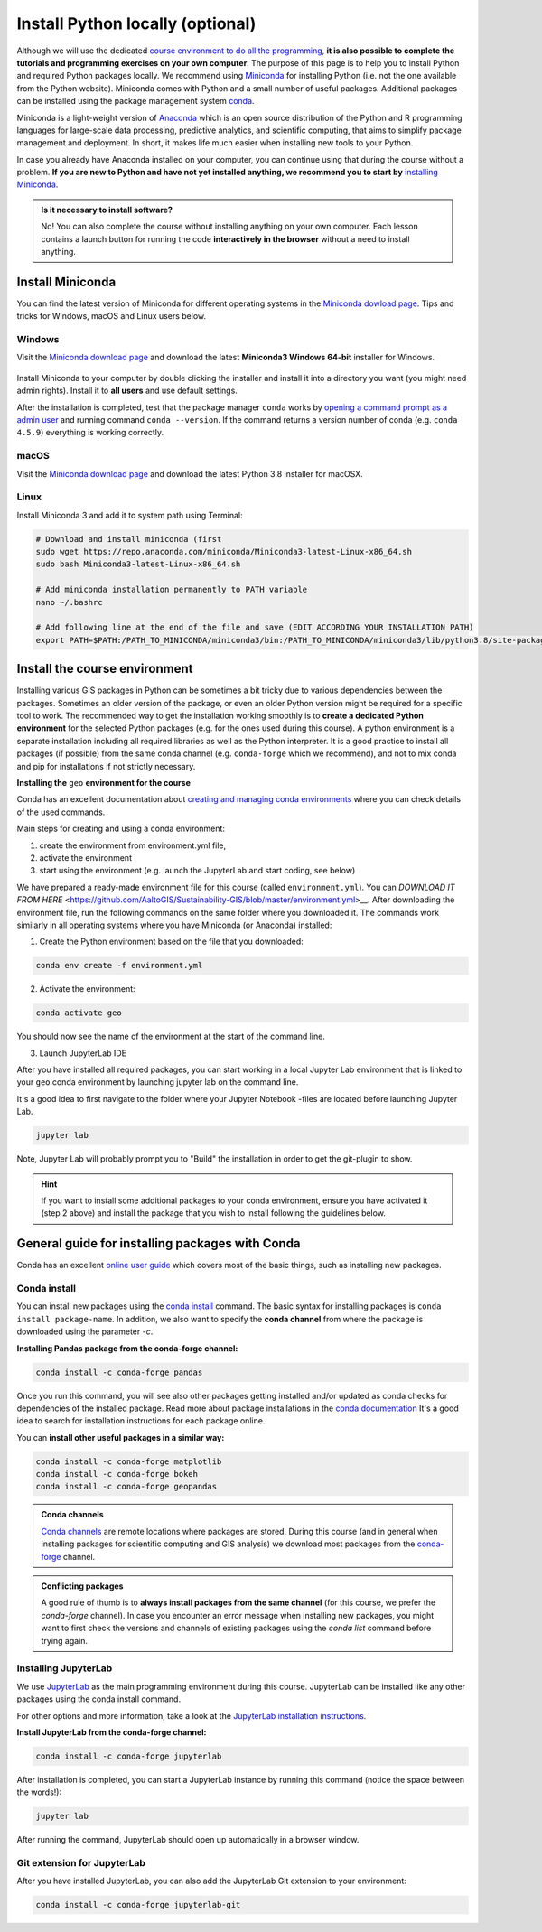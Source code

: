 Install Python locally (optional)
=================================

Although we will use the dedicated `course environment to do all the programming, <course-environment-components.html>`__
**it is also possible to complete the tutorials and programming exercises on your own computer**.
The purpose of this page is to help you to install Python and required Python packages locally.
We recommend using `Miniconda <https://docs.conda.io/en/latest/miniconda.html>`_ for installing Python
(i.e. not the one available from the Python website).
Miniconda comes with Python and a small number of useful packages. Additional packages can be installed using the
package management system `conda <https://docs.conda.io/en/latest/>`__.

Miniconda is a light-weight version of `Anaconda <https://www.anaconda.com/>`_ which is an open source distribution of the Python and R programming
languages for large-scale data processing, predictive analytics, and scientific computing, that aims to simplify package management and deployment. In short,
it makes life much easier when installing new tools to your Python.

In case you already have Anaconda installed on your computer, you can continue using that during the course without a problem.
**If you are new to Python and have not yet installed anything, we recommend you to start by**
`installing Miniconda <https://docs.conda.io/en/latest/miniconda.html>`__.

.. admonition:: Is it necessary to install software?

    No! You can also complete the course without installing anything on your own computer.
    Each lesson contains a launch button for running the code **interactively in the browser** without
    a need to install anything.


Install Miniconda
-------------------

You can find the latest version of Miniconda for different operating systems in the `Miniconda dowload page <https://docs.conda.io/en/latest/miniconda.html>`__.
Tips and tricks for Windows, macOS and Linux users below.

Windows
~~~~~~~~

Visit the `Miniconda download page <https://docs.conda.io/en/latest/miniconda.html#windows-installers>`__ and download the latest
**Miniconda3 Windows 64-bit** installer for Windows.

.. figure:: img/miniconda-windows.png
    :width: 600px
    :align: center
    :alt: Downloading the latest Miniconda for Windows

Install Miniconda to your computer by double clicking the installer and install it into a directory you want (you might need admin rights).
Install it to **all users** and use default settings.

After the installation is completed, test that the package manager ``conda`` works by
`opening a command prompt as a admin user <http://www.howtogeek.com/194041/how-to-open-the-command-prompt-as-administrator-in-windows-8.1/>`_
and running command ``conda --version``. If the command returns a version number of conda (e.g. ``conda 4.5.9``) everything is working correctly.

macOS
~~~~~~~~
Visit the `Miniconda download page <https://docs.conda.io/en/latest/miniconda.html#macosx-installers>`__ and download the latest
Python 3.8 installer for macOSX.

.. figure:: img/miniconda-osx.png
    :width: 600px
    :align: center
    :alt: Downloading the latest Miniconda for Mac

Linux
~~~~~~~~

Install Miniconda 3 and add it to system path using Terminal:

.. code-block::

    # Download and install miniconda (first
    sudo wget https://repo.anaconda.com/miniconda/Miniconda3-latest-Linux-x86_64.sh
    sudo bash Miniconda3-latest-Linux-x86_64.sh

    # Add miniconda installation permanently to PATH variable
    nano ~/.bashrc

    # Add following line at the end of the file and save (EDIT ACCORDING YOUR INSTALLATION PATH)
    export PATH=$PATH:/PATH_TO_MINICONDA/miniconda3/bin:/PATH_TO_MINICONDA/miniconda3/lib/python3.8/site-packages


Install the course environment
------------------------------

Installing various GIS packages in Python can be sometimes a bit tricky due to various dependencies
between the packages. Sometimes an older version of the package, or even an older Python version might be required for a
specific tool to work. The recommended way to get the installation working smoothly is to **create a dedicated
Python environment** for the selected Python packages (e.g. for the ones used during this course).
A python environment is a separate installation including all required libraries as well as
the Python interpreter. It is a good practice to install all packages (if possible) from the same
conda channel (e.g. ``conda-forge`` which we recommend), and not to mix conda and pip for installations
if not strictly necessary.

**Installing the** ``geo`` **environment for the course**

Conda has an excellent documentation about `creating and managing conda environments <https://docs.conda.io/projects/conda/en/latest/user-guide/tasks/manage-environments.html>`__
where you can check details of the used commands.

Main steps for creating and using a conda environment:

1. create the environment from environment.yml file,
2. activate the environment
3. start using the environment (e.g. launch the JupyterLab and start coding, see below)

We have prepared a ready-made environment file for this course (called ``environment.yml``). You can  `DOWNLOAD IT FROM HERE` <https://github.com/AaltoGIS/Sustainability-GIS/blob/master/environment.yml>__.
After downloading the environment file, run the following commands on the same folder where you downloaded it.
The commands work similarly in all operating systems where you have Miniconda (or Anaconda) installed:

1. Create the Python environment based on the file that you downloaded:

.. code-block::

    conda env create -f environment.yml


2. Activate the environment:

.. code-block::

    conda activate geo

You should now see the name of the environment at the start of the command line.

3. Launch JupyterLab IDE

After you have installed all required packages, you can start working in a local Jupyter Lab environment that is
linked to your ``geo`` conda environment by launching jupyter lab on the command line.

It's a good idea to first navigate to the folder where your Jupyter Notebook -files are located before launching Jupyter Lab.

.. code-block::

    jupyter lab

Note, Jupyter Lab will probably prompt you to "Build" the installation in order to get the git-plugin to show.

.. hint::

    If you want to install some additional packages to your conda environment, ensure you have activated it (step 2 above) and
    install the package that you wish to install following the guidelines below.


General guide for installing packages with Conda
------------------------------------------------

Conda has an excellent `online user guide <https://docs.conda.io/projects/conda/en/latest/index.html>`__ which covers most of the basic things,
such as installing new packages.

Conda install
~~~~~~~~~~~~~~~

You can install new packages using the `conda install <https://docs.conda.io/projects/conda/en/latest/commands/install.html>`__
command. The basic syntax for installing packages is ``conda install package-name``.
In addition, we also want to specify the **conda channel** from where the package is downloaded using the parameter `-c`.

**Installing Pandas package from the conda-forge channel:**

.. code-block::

    conda install -c conda-forge pandas

Once you run this command, you will see also other packages getting installed and/or updated as conda checks for dependencies of the installed package.
Read more about package installations in the `conda documentation <https://docs.conda.io/projects/conda/en/latest/user-guide/tasks/manage-pkgs.html#installing-packages>`__
It's a good idea to search for installation instructions for each package online.

You can **install other useful packages in a similar way:**

.. code-block::

    conda install -c conda-forge matplotlib
    conda install -c conda-forge bokeh
    conda install -c conda-forge geopandas

.. admonition:: Conda channels

    `Conda channels <https://docs.conda.io/projects/conda/en/latest/user-guide/concepts/channels.html>`__ are remote locations where packages are stored.
    During this course (and in general when installing packages for scientific computing and GIS analysis) we download most packages from the `conda-forge <https://conda-forge.org/#about>`__ channel.


.. admonition:: Conflicting packages

    A good rule of thumb is to **always install packages from the same channel** (for this course, we prefer the `conda-forge` channel).
    In case you encounter an error message when installing new packages, you might want to first check the versions and channels of existing
    packages using the `conda list` command before trying again.

Installing JupyterLab
~~~~~~~~~~~~~~~~~~~~~~~

We use `JupyterLab <https://jupyterlab.readthedocs.io/en/stable/getting_started/overview.html>`__ as the main programming environment during this course.
JupyterLab can be installed like any other packages using the conda install command.

For other options and more information, take a look at the `JupyterLab installation instructions <https://jupyterlab.readthedocs.io/en/stable/getting_started/installation.html>`__.

**Install JupyterLab from the conda-forge channel:**

.. code-block::

    conda install -c conda-forge jupyterlab

After installation is completed, you can start a JupyterLab instance by running this command (notice the space between the words!):

.. code-block::

    jupyter lab

After running the command, JupyterLab should open up automatically in a browser window.

Git extension for JupyterLab
~~~~~~~~~~~~~~~~~~~~~~~~~~~~~~

After you have installed JupyterLab, you can also add the JupyterLab Git extension to your environment:

.. code-block::

    conda install -c conda-forge jupyterlab-git

